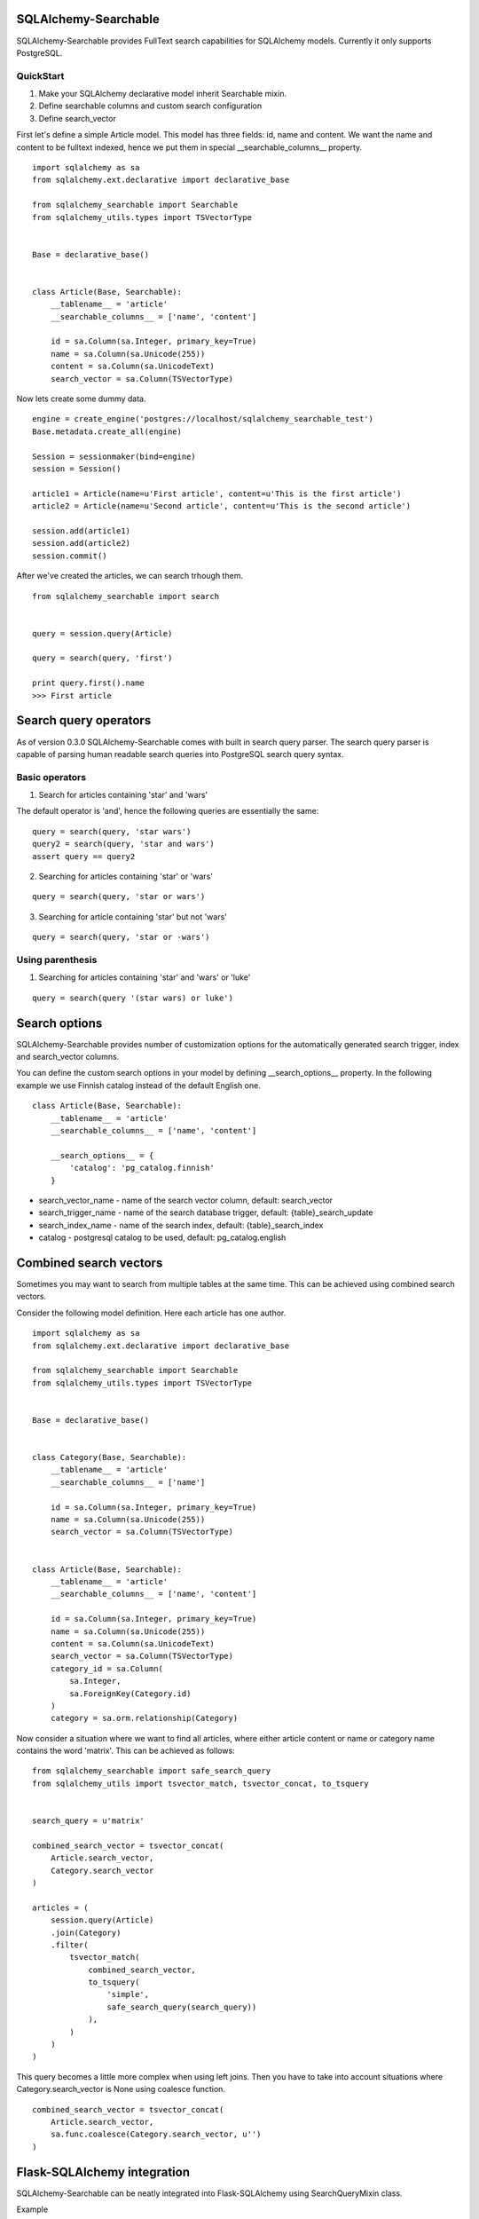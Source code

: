 SQLAlchemy-Searchable
=====================


SQLAlchemy-Searchable provides FullText search capabilities for SQLAlchemy models. Currently it only supports PostgreSQL.


QuickStart
----------

1. Make your SQLAlchemy declarative model inherit Searchable mixin.
2. Define searchable columns and custom search configuration
3. Define search_vector


First let's define a simple Article model. This model has three fields: id, name and content.
We want the name and content to be fulltext indexed, hence we put them in special __searchable_columns__ property.
::

    import sqlalchemy as sa
    from sqlalchemy.ext.declarative import declarative_base

    from sqlalchemy_searchable import Searchable
    from sqlalchemy_utils.types import TSVectorType


    Base = declarative_base()


    class Article(Base, Searchable):
        __tablename__ = 'article'
        __searchable_columns__ = ['name', 'content']

        id = sa.Column(sa.Integer, primary_key=True)
        name = sa.Column(sa.Unicode(255))
        content = sa.Column(sa.UnicodeText)
        search_vector = sa.Column(TSVectorType)


Now lets create some dummy data.
::


    engine = create_engine('postgres://localhost/sqlalchemy_searchable_test')
    Base.metadata.create_all(engine)

    Session = sessionmaker(bind=engine)
    session = Session()

    article1 = Article(name=u'First article', content=u'This is the first article')
    article2 = Article(name=u'Second article', content=u'This is the second article')

    session.add(article1)
    session.add(article2)
    session.commit()


After we've created the articles, we can search trhough them.
::


    from sqlalchemy_searchable import search


    query = session.query(Article)

    query = search(query, 'first')

    print query.first().name
    >>> First article


Search query operators
======================

As of version 0.3.0 SQLAlchemy-Searchable comes with built in search query parser. The search query parser is capable of parsing human readable search queries into PostgreSQL search query syntax.


Basic operators
---------------


1. Search for articles containing 'star' and 'wars'

The default operator is 'and', hence the following queries are essentially the same:

::

    query = search(query, 'star wars')
    query2 = search(query, 'star and wars')
    assert query == query2

2. Searching for articles containing 'star' or 'wars'

::


    query = search(query, 'star or wars')


3. Searching for article containing 'star' but not 'wars'

::


    query = search(query, 'star or -wars')



Using parenthesis
-----------------

1. Searching for articles containing 'star' and 'wars' or 'luke'

::


    query = search(query '(star wars) or luke')



Search options
==============

SQLAlchemy-Searchable provides number of customization options for the automatically generated
search trigger, index and search_vector columns.

You can define the custom search options in your model by defining __search_options__ property.
In the following example we use Finnish catalog instead of the default English one.
::


    class Article(Base, Searchable):
        __tablename__ = 'article'
        __searchable_columns__ = ['name', 'content']

        __search_options__ = {
            'catalog': 'pg_catalog.finnish'
        }


* search_vector_name - name of the search vector column, default: search_vector

* search_trigger_name - name of the search database trigger, default: {table}_search_update

* search_index_name - name of the search index, default: {table}_search_index

* catalog - postgresql catalog to be used, default: pg_catalog.english


Combined search vectors
=======================

Sometimes you may want to search from multiple tables at the same time. This can be achieved using
combined search vectors.

Consider the following model definition. Here each article has one author.

::



    import sqlalchemy as sa
    from sqlalchemy.ext.declarative import declarative_base

    from sqlalchemy_searchable import Searchable
    from sqlalchemy_utils.types import TSVectorType


    Base = declarative_base()


    class Category(Base, Searchable):
        __tablename__ = 'article'
        __searchable_columns__ = ['name']

        id = sa.Column(sa.Integer, primary_key=True)
        name = sa.Column(sa.Unicode(255))
        search_vector = sa.Column(TSVectorType)


    class Article(Base, Searchable):
        __tablename__ = 'article'
        __searchable_columns__ = ['name', 'content']

        id = sa.Column(sa.Integer, primary_key=True)
        name = sa.Column(sa.Unicode(255))
        content = sa.Column(sa.UnicodeText)
        search_vector = sa.Column(TSVectorType)
        category_id = sa.Column(
            sa.Integer,
            sa.ForeignKey(Category.id)
        )
        category = sa.orm.relationship(Category)


Now consider a situation where we want to find all articles, where either article content or name or category name contains the word 'matrix'. This can be achieved as follows:

::


    from sqlalchemy_searchable import safe_search_query
    from sqlalchemy_utils import tsvector_match, tsvector_concat, to_tsquery


    search_query = u'matrix'

    combined_search_vector = tsvector_concat(
        Article.search_vector,
        Category.search_vector
    )

    articles = (
        session.query(Article)
        .join(Category)
        .filter(
            tsvector_match(
                combined_search_vector,
                to_tsquery(
                    'simple',
                    safe_search_query(search_query))
                ),
            )
        )
    )


This query becomes a little more complex when using left joins. Then you have to take into account situations where Category.search_vector is None using coalesce function.

::


    combined_search_vector = tsvector_concat(
        Article.search_vector,
        sa.func.coalesce(Category.search_vector, u'')
    )



Flask-SQLAlchemy integration
============================

SQLAlchemy-Searchable can be neatly integrated into Flask-SQLAlchemy using SearchQueryMixin class.


Example ::

    from flask.ext.sqlalchemy import SQLAlchemy, BaseQuery
    from sqlalchemy_searchable import SearchQueryMixin
    from sqlalchemy_utils.types import TSVectorType


    db = SQLAlchemy()


    class ArticleQuery(BaseQuery, SearchQueryMixin):
        pass


    class Article(db.Model, Searchable):
        query_class = ArticleQuery
        __tablename__ = 'article'
        __searchable_columns__ = ['name', 'content']

        id = sa.Column(sa.Integer, primary_key=True)
        name = sa.Column(sa.Unicode(255))
        content = sa.Column(sa.UnicodeText)
        search_vector = sa.Column(TSVectorType)


Now this is where the fun begins! SearchQueryMixin provides search method for ArticleQuery. You can chain calls just like when using query filter calls.
Here we search for first 5 articles that contain the word 'Finland'.
::

    Article.query.search(u'Finland').limit(5).all()








